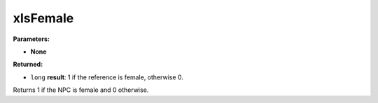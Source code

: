 
xIsFemale
========================================================

**Parameters:**

- **None**

**Returned:**

- ``long`` **result**:  1 if the reference is female, otherwise 0.

Returns 1 if the NPC is female and 0 otherwise.